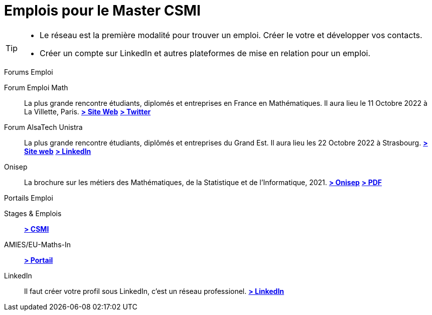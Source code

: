 = Emplois pour le Master CSMI
:page-role: home
:experimental:

[TIP]
====
- Le réseau est la première modalité pour trouver un emploi. Créer le votre et développer vos contacts.
- Créer un compte sur LinkedIn et autres plateformes de mise en relation pour un emploi.
====

.Forums Emploi 
[.def#jobfair]
****
[.grid.has-emblems]
[.emblem]#Forum Emploi Math#::
La plus grande rencontre étudiants, diplomés et entreprises en France en Mathématiques. Il aura lieu le 11 Octobre 2022 à La Villette, Paris.
btn:[https://www.2022.forum-emploi-maths.com/[> Site Web]]
btn:[https://twitter.com/forumemploimath[> Twitter]] +


[.emblem]#Forum AlsaTech Unistra#::
La plus grande rencontre étudiants, diplômés et entreprises du Grand Est. Il aura lieu les 22 Octobre 2022 à Strasbourg.
btn:[https://forum.alsacetech.unistra.fr/[> Site web]]
btn:[https://www.linkedin.com/company/forum-alsace-tech-unistra/about/[> LinkedIn]] +


[.emblem]#Onisep#::
La brochure sur les métiers des Mathématiques, de la Statistique et de l'Informatique, 2021.
btn:[https://www.onisep.fr/Decouvrir-les-metiers/Des-metiers-qui-recrutent/La-collection-Zoom-sur-les-metiers/Les-metiers-des-mathematiques-de-la-statistique-et-de-l-informatique[> Onisep]]
btn:[https://www.onisep.fr/content/download/769765/14361027/version=3/file/ZOOM-MATHS_partenaires.pdf[> PDF]]
****


.Portails Emploi 
[.thm#jobportal]
****
[.grid.has-emblems]
[.emblem]#Stages & Emplois#::
btn:[https://github.com/master-csmi/csmi/discussions/categories/stages-et-emplois/[> CSMI]]

[.emblem]#AMIES/EU-Maths-In#::
btn:[https://jobs.eu-maths-in.eu/jobs[> Portail]]

    
[.emblem]#LinkedIn#::
Il faut créer votre profil sous LinkedIn, c'est un réseau professionel. 
btn:[https://www.linkedin.com/[> LinkedIn]]
****